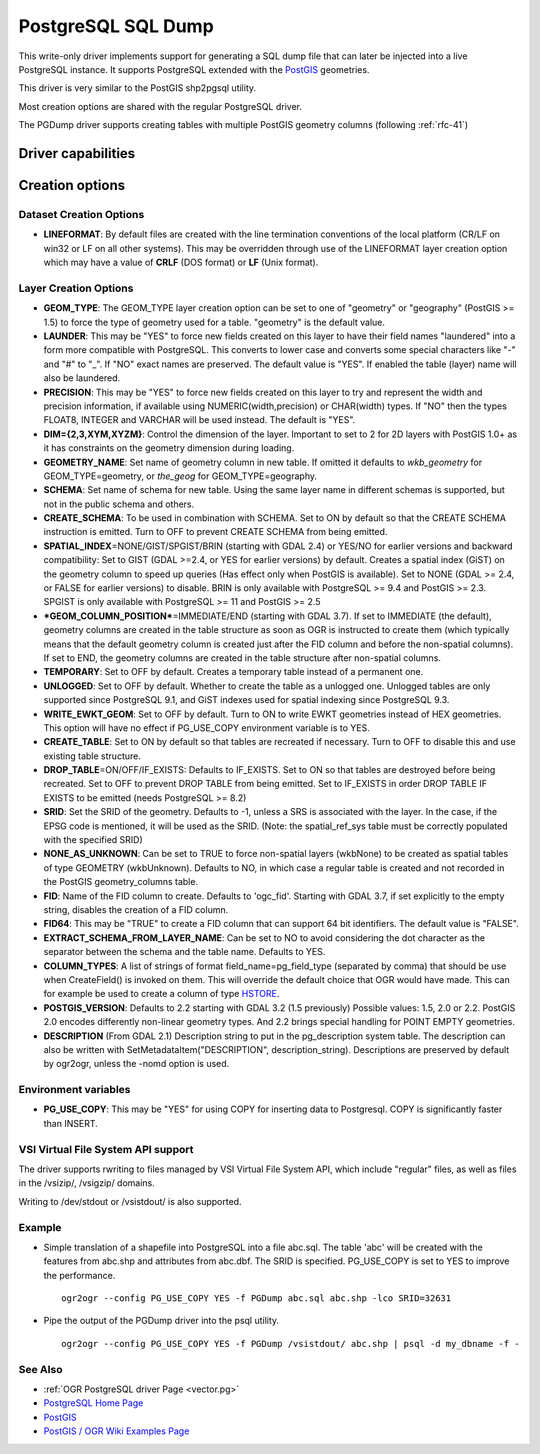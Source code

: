 .. _vector.pgdump:

PostgreSQL SQL Dump
===================

.. shortname:: PGDump

.. built_in_by_default::

This write-only driver implements support for generating a SQL dump file
that can later be injected into a live PostgreSQL instance. It supports
PostgreSQL extended with the `PostGIS <http://postgis.net/>`__
geometries.

This driver is very similar to the PostGIS shp2pgsql utility.

Most creation options are shared with the regular PostgreSQL driver.

The PGDump driver supports creating tables with
multiple PostGIS geometry columns (following :ref:`rfc-41`)

Driver capabilities
-------------------

.. supports_create::

.. supports_georeferencing::

.. supports_virtualio::

Creation options
----------------

Dataset Creation Options
~~~~~~~~~~~~~~~~~~~~~~~~

-  **LINEFORMAT**: By default files are created with the line
   termination conventions of the local platform (CR/LF on win32 or LF
   on all other systems). This may be overridden through use of the
   LINEFORMAT layer creation option which may have a value of **CRLF**
   (DOS format) or **LF** (Unix format).

Layer Creation Options
~~~~~~~~~~~~~~~~~~~~~~

-  **GEOM_TYPE**: The GEOM_TYPE layer creation option can be set to one
   of "geometry" or "geography" (PostGIS >= 1.5) to force the type of
   geometry used for a table. "geometry" is the default value.
-  **LAUNDER**: This may be "YES" to force new fields created on this
   layer to have their field names "laundered" into a form more
   compatible with PostgreSQL. This converts to lower case and converts
   some special characters like "-" and "#" to "_". If "NO" exact names
   are preserved. The default value is "YES". If enabled the table
   (layer) name will also be laundered.
-  **PRECISION**: This may be "YES" to force new fields created on this
   layer to try and represent the width and precision information, if
   available using NUMERIC(width,precision) or CHAR(width) types. If
   "NO" then the types FLOAT8, INTEGER and VARCHAR will be used instead.
   The default is "YES".
-  **DIM={2,3,XYM,XYZM}**: Control the dimension of the layer. Important
   to set to 2 for 2D layers with PostGIS 1.0+ as it has constraints on
   the geometry dimension during loading.
-  **GEOMETRY_NAME**: Set name of geometry column in new table. If
   omitted it defaults to *wkb_geometry* for GEOM_TYPE=geometry, or
   *the_geog* for GEOM_TYPE=geography.
-  **SCHEMA**: Set name of schema for new table. Using the same layer
   name in different schemas is supported, but not in the public schema
   and others.
-  **CREATE_SCHEMA**: To be used in combination with
   SCHEMA. Set to ON by default so that the CREATE SCHEMA instruction is
   emitted. Turn to OFF to prevent CREATE SCHEMA from being emitted.
-  **SPATIAL_INDEX**\ =NONE/GIST/SPGIST/BRIN (starting with GDAL 2.4) or
   YES/NO for earlier versions and backward compatibility: Set to GIST
   (GDAL >=2.4, or YES for earlier versions) by default. Creates a
   spatial index (GiST) on the geometry column to speed up queries (Has
   effect only when PostGIS is available). Set to NONE (GDAL >= 2.4, or
   FALSE for earlier versions) to disable. BRIN is only available with
   PostgreSQL >= 9.4 and PostGIS >= 2.3. SPGIST is only available with
   PostgreSQL >= 11 and PostGIS >= 2.5
-  ***GEOM_COLUMN_POSITION***\ =IMMEDIATE/END (starting with GDAL 3.7).
   If set to IMMEDIATE (the default), geometry columns are created in the
   table structure as soon as OGR is instructed to create them (which typically
   means that the default geometry column is created just after the FID column
   and before the non-spatial columns). If set to END, the geometry columns are
   created in the table structure after non-spatial columns.
-  **TEMPORARY**: Set to OFF by default. Creates a temporary table
   instead of a permanent one.
-  **UNLOGGED**: Set to OFF by default. Whether to
   create the table as a unlogged one. Unlogged tables are only
   supported since PostgreSQL 9.1, and GiST indexes used for spatial
   indexing since PostgreSQL 9.3.
-  **WRITE_EWKT_GEOM**: Set to OFF by default. Turn to ON to write EWKT
   geometries instead of HEX geometries. This option will have no effect
   if PG_USE_COPY environment variable is to YES.
-  **CREATE_TABLE**: Set to ON by default so that tables are recreated
   if necessary. Turn to OFF to disable this and use existing table
   structure.
-  **DROP_TABLE**\ =ON/OFF/IF_EXISTS: Defaults to IF_EXISTS. Set to ON so that
   tables are destroyed before being recreated. Set to OFF to prevent
   DROP TABLE from being emitted. Set to IF_EXISTS
   in order DROP TABLE IF EXISTS to be emitted (needs PostgreSQL >= 8.2)
-  **SRID**: Set the SRID of the geometry. Defaults to -1, unless a SRS
   is associated with the layer. In the case, if the EPSG code is
   mentioned, it will be used as the SRID. (Note: the spatial_ref_sys
   table must be correctly populated with the specified SRID)
-  **NONE_AS_UNKNOWN**: Can be set to TRUE to force
   non-spatial layers (wkbNone) to be created as spatial tables of type
   GEOMETRY (wkbUnknown).
   Defaults to NO, in which case a regular table is created and not
   recorded in the PostGIS geometry_columns table.
-  **FID**: Name of the FID column to create. Defaults
   to 'ogc_fid'. Starting with GDAL 3.7, if set explicitly to the empty string,
   disables the creation of a FID column.
-  **FID64**: This may be "TRUE" to create a FID column
   that can support 64 bit identifiers. The default value is "FALSE".
-  **EXTRACT_SCHEMA_FROM_LAYER_NAME**: Can be set to
   NO to avoid considering the dot character as the separator between
   the schema and the table name. Defaults to YES.
-  **COLUMN_TYPES**: A list of strings of format
   field_name=pg_field_type (separated by comma) that should be use when
   CreateField() is invoked on them. This will override the default
   choice that OGR would have made. This can for example be used to
   create a column of type
   `HSTORE <http://www.postgresql.org/docs/9.0/static/hstore.html>`__.
-  **POSTGIS_VERSION**: Defaults to 2.2 starting with GDAL 3.2 (1.5 previously)
   Possible values: 1.5, 2.0 or 2.2.
   PostGIS 2.0 encodes differently non-linear geometry types.
   And 2.2 brings special handling for POINT EMPTY geometries.
-  **DESCRIPTION** (From GDAL 2.1) Description string to put in the
   pg_description system table. The description can also be written with
   SetMetadataItem("DESCRIPTION", description_string). Descriptions are
   preserved by default by ogr2ogr, unless the -nomd option is used.

Environment variables
~~~~~~~~~~~~~~~~~~~~~

-  **PG_USE_COPY**: This may be "YES" for using COPY for inserting data
   to Postgresql. COPY is significantly faster than INSERT.

VSI Virtual File System API support
~~~~~~~~~~~~~~~~~~~~~~~~~~~~~~~~~~~

The driver supports rwriting to files managed by VSI Virtual File System
API, which include "regular" files, as well as files in the /vsizip/,
/vsigzip/ domains.

Writing to /dev/stdout or /vsistdout/ is also supported.

Example
~~~~~~~

-  Simple translation of a shapefile into PostgreSQL into a file
   abc.sql. The table 'abc' will be created with the features from
   abc.shp and attributes from abc.dbf. The SRID is specified.
   PG_USE_COPY is set to YES to improve the performance.

   ::

      ogr2ogr --config PG_USE_COPY YES -f PGDump abc.sql abc.shp -lco SRID=32631

-  Pipe the output of the PGDump driver into the psql utility.

   ::

      ogr2ogr --config PG_USE_COPY YES -f PGDump /vsistdout/ abc.shp | psql -d my_dbname -f -

See Also
~~~~~~~~

-  :ref:`OGR PostgreSQL driver Page <vector.pg>`
-  `PostgreSQL Home Page <http://www.postgresql.org/>`__
-  `PostGIS <http://postgis.net/>`__
-  `PostGIS / OGR Wiki Examples
   Page <http://trac.osgeo.org/postgis/wiki/UsersWikiOGR>`__
